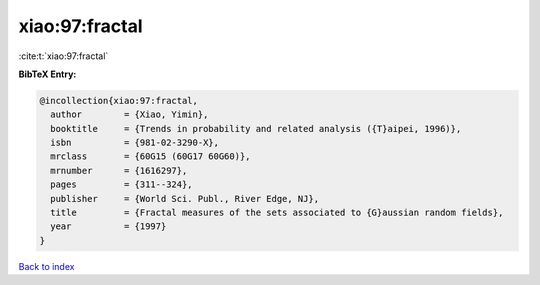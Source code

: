 xiao:97:fractal
===============

:cite:t:`xiao:97:fractal`

**BibTeX Entry:**

.. code-block:: bibtex

   @incollection{xiao:97:fractal,
     author        = {Xiao, Yimin},
     booktitle     = {Trends in probability and related analysis ({T}aipei, 1996)},
     isbn          = {981-02-3290-X},
     mrclass       = {60G15 (60G17 60G60)},
     mrnumber      = {1616297},
     pages         = {311--324},
     publisher     = {World Sci. Publ., River Edge, NJ},
     title         = {Fractal measures of the sets associated to {G}aussian random fields},
     year          = {1997}
   }

`Back to index <../By-Cite-Keys.html>`_
